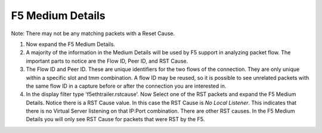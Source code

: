 F5 Medium Details
~~~~~~~~~~~~~~~~~

Note: There may not be any matching packets with a Reset Cause.

#. Now expand the F5 Medium Details.

#. A majority of the information in the Medium Details will be used by F5 support in analyzing packet flow.  The important parts to notice are the Flow ID, Peer ID, and RST Cause.

#. The Flow ID and Peer ID.  These are unique identifiers for the two flows of the connection.  They are only unique within a specific slot and tmm combination.  A flow ID may be reused, so it is possible to see unrelated packets with the same flow ID in a capture before or after the connection you are interested in.

#. In the display filter type 'f5ethtrailer.rstcause'.  Now Select one of the RST packets and expand the F5 Medium Details.  Notice there is a RST Cause value.  In this case the RST Cause is `No Local Listener`.  This indicates that there is no Virtual Server listening on that IP:Port combination.  There are other RST causes.  In the F5 Medium Details you will only see RST Cause for packets that were RST by the F5.
